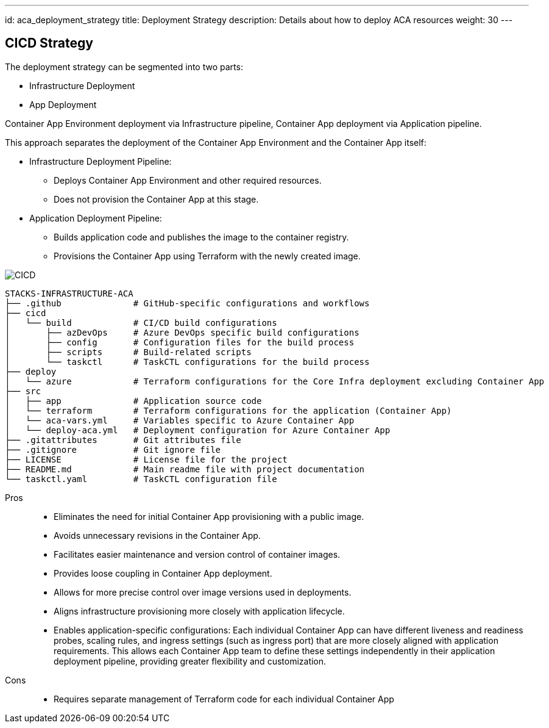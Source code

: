 ---
id: aca_deployment_strategy
title: Deployment Strategy
description: Details about how to deploy ACA resources
weight: 30
---

== CICD Strategy
 
The deployment strategy can be segmented into two parts:

* Infrastructure Deployment
* App Deployment

Container App Environment deployment via Infrastructure pipeline, Container App deployment via Application pipeline.

This approach separates the deployment of the Container App Environment and the Container App itself:

* Infrastructure Deployment Pipeline:
** Deploys Container App Environment and other required resources.
** Does not provision the Container App at this stage.

* Application Deployment Pipeline:
** Builds application code and publishes the image to the container registry.
** Provisions the Container App using Terraform with the newly created image.

image::images/cicd.png[CICD]

[source]
----
STACKS-INFRASTRUCTURE-ACA
├── .github              # GitHub-specific configurations and workflows
├── cicd
│   └── build            # CI/CD build configurations
│       ├── azDevOps     # Azure DevOps specific build configurations
│       ├── config       # Configuration files for the build process
│       ├── scripts      # Build-related scripts
│       └── taskctl      # TaskCTL configurations for the build process
├── deploy
│   └── azure            # Terraform configurations for the Core Infra deployment excluding Container App
├── src
│   ├── app              # Application source code
│   └── terraform        # Terraform configurations for the application (Container App)
│   └── aca-vars.yml     # Variables specific to Azure Container App
│   └── deploy-aca.yml   # Deployment configuration for Azure Container App
├── .gitattributes       # Git attributes file
├── .gitignore           # Git ignore file
├── LICENSE              # License file for the project
├── README.md            # Main readme file with project documentation
└── taskctl.yaml         # TaskCTL configuration file
----

Pros::
* Eliminates the need for initial Container App provisioning with a public image.
* Avoids unnecessary revisions in the Container App.
* Facilitates easier maintenance and version control of container images.
* Provides loose coupling in Container App deployment.
* Allows for more precise control over image versions used in deployments.
* Aligns infrastructure provisioning more closely with application lifecycle.
* Enables application-specific configurations: Each individual Container App can have different liveness and readiness probes, scaling rules, and ingress settings (such as ingress port) that are more closely aligned with application requirements. This allows each Container App team to define these settings independently in their application deployment pipeline, providing greater flexibility and customization.

Cons::
* Requires separate management of Terraform code for each individual Container App
